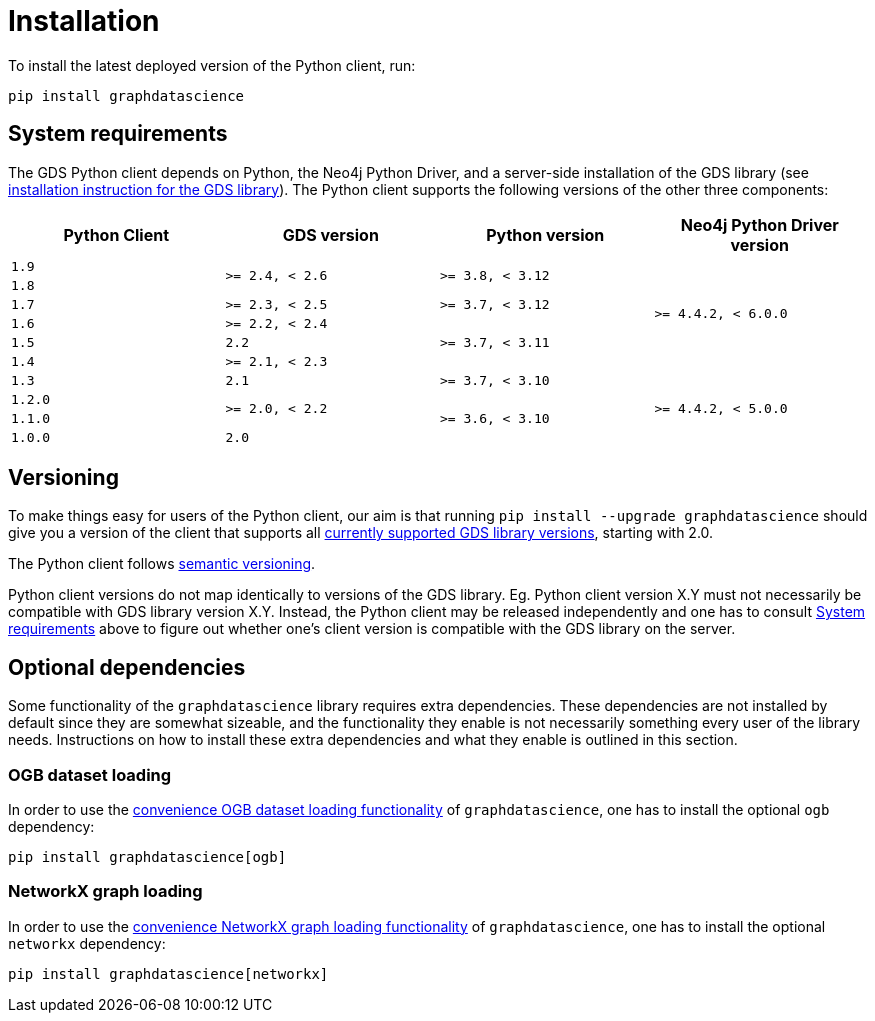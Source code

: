 = Installation

To install the latest deployed version of the Python client, run:

[source,bash]
----
pip install graphdatascience
----


[[python-client-system-requirements]]
== System requirements

The GDS Python client depends on Python, the Neo4j Python Driver, and a server-side installation of the GDS library (see https://neo4j.com/docs/graph-data-science/current/installation/[installation instruction for the GDS library]).
The Python client supports the following versions of the other three components:

[opts=header, cols="m,m,m,m"]
|===
| Python Client | GDS version  | Python version | Neo4j Python Driver version
.1+<.^| 1.9
.2+<.^| >= 2.4, < 2.6
.2+<.^| >= 3.8, < 3.12
.6+<.^| >= 4.4.2, < 6.0.0

.1+<.^| 1.8

.1+<.^| 1.7
.1+<.^| >= 2.3, < 2.5
.1+<.^| >= 3.7, < 3.12

.1+<.^| 1.6
.1+<.^| >= 2.2, < 2.4
.3+<.^| >= 3.7, < 3.11

.1+<.^| 1.5
.1+<.^| 2.2

.1+<.^| 1.4
.1+<.^| >= 2.1, < 2.3

.1+<.^| 1.3
.1+<.^| 2.1
.1+<.^| >= 3.7, < 3.10
.4+<.^| >= 4.4.2, < 5.0.0

.1+<.^| 1.2.0
.2+<.^| >= 2.0, < 2.2
.3+<.^| >= 3.6, < 3.10

.1+<.^| 1.1.0
.1+<.^| 1.0.0
.1+<.^| 2.0
|===


== Versioning

To make things easy for users of the Python client, our aim is that running `pip install --upgrade graphdatascience` should give you a version of the client that supports all https://neo4j.com/docs/graph-data-science/current/installation/supported-neo4j-versions/[currently supported GDS library versions], starting with 2.0.

The Python client follows https://semver.org/[semantic versioning].

Python client versions do not map identically to versions of the GDS library.
Eg. Python client version X.Y must not necessarily be compatible with GDS library version X.Y.
Instead, the Python client may be released independently and one has to consult xref:installation.adoc#python-client-system-requirements[System requirements] above to figure out whether one's client version is compatible with the GDS library on the server.


== Optional dependencies

Some functionality of the `graphdatascience` library requires extra dependencies.
These dependencies are not installed by default since they are somewhat sizeable, and the functionality they enable is not necessarily something every user of the library needs.
Instructions on how to install these extra dependencies and what they enable is outlined in this section.


=== OGB dataset loading

In order to use the xref:common-datasets#ogb[convenience OGB dataset loading functionality] of `graphdatascience`, one has to install the optional `ogb` dependency:

[source,bash]
----
pip install graphdatascience[ogb]
----


=== NetworkX graph loading

In order to use the xref:graph-object#networkx[convenience NetworkX graph loading functionality] of `graphdatascience`, one has to install the optional `networkx` dependency:

[source,bash]
----
pip install graphdatascience[networkx]
----

